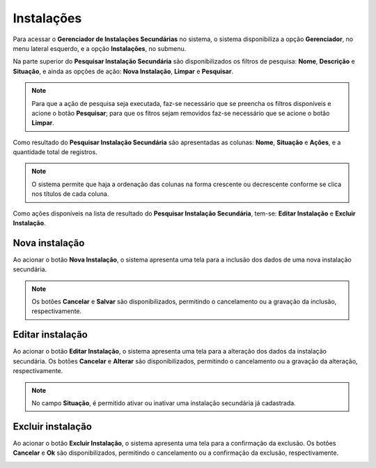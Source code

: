 Instalações
=============================

.. meta::
   :description: Apresentação do Gerenciador - Instalações.
      
Para acessar o **Gerenciador de Instalações Secundárias** no sistema, o sistema disponibiliza a opção **Gerenciador**, no menu lateral esquerdo, e a opção **Instalações**, no submenu.

.. image:: ../images/SAIP_Interno_Gerenciador_Instalacoes.png
     :alt: SAIP Interno Gereciador Setores

Na parte superior do **Pesquisar Instalação Secundária** são disponibilizados os filtros de pesquisa: **Nome**, **Descrição** e **Situação**, e ainda as opções de ação: **Nova Instalação**, **Limpar** e **Pesquisar**.

.. image:: ../images/SAIP_Interno_Gerenciador_instalacoes_Pesquisar_instalacao.png
     :alt: SAIP Interno Gerenciador Pesquisar instalações
.. note::
     Para que a ação de pesquisa seja executada, faz-se necessário que se preencha os filtros disponíveis e acione o botão **Pesquisar**; para que os fitros sejam removidos faz-se necessário que se acione o botão **Limpar**.

.. image:: ../images/SAIP_Interno_Gerenciador_instalacoes_Pesquisar_instalacoes_Pesquisar_Limpar.png
     :alt: SAIP Interno Gerenciador instalacoes Pesquisar

Como resultado do **Pesquisar Instalação Secundária** são apresentadas as colunas: **Nome**, **Situação** e **Ações**, e a quantidade total de registros.
                      
.. image:: ../images/SAIP_Interno_Gerenciador_instalacoes_Pesquisar_instalacoes_Resultado.png
     :alt: SAIP Interno Gerenciador instalacoes Resultado

.. note::
     O sistema permite que haja a ordenação das colunas na forma crescente ou decrescente conforme se clica nos títulos de cada coluna.
                    
.. image:: ../images/SAIP_Interno_Gerenciador_instalacoes_Pesquisar_Ordenar.png
     :alt: SAIP Interno Gerenciador instalacoes Ordenar

Como ações disponíveis na lista de resultado do **Pesquisar Instalação Secundária**, tem-se: **Editar Instalação** e **Excluir Instalação**.

.. image:: ../images/SAIP_Interno_Gerenciador_Setores_Acoes.png
     :alt: SAIP Interno Gerenciador instalação Ações

Nova instalação
----------------

Ao acionar o botão **Nova Instalação**, o sistema apresenta uma tela para a inclusão dos dados de uma nova instalação secundária.

.. note:: 
     Os botões **Cancelar** e **Salvar** são disponibilizados, permitindo o cancelamento ou a gravação da inclusão, respectivamente.

.. image:: ../images/SAIP_Interno_Gerenciador_Instalacoes_Cadastrar_instalacao.png
     :alt: SAIP Interno Gerenciador Instalacoes Cadastrar instalação

Editar instalação
------------------

Ao acionar o botão **Editar Instalação**, o sistema apresenta uma tela para a alteração dos dados da instalação secundária. Os botões **Cancelar** e **Alterar** são disponibilizados, permitindo o cancelamento ou a gravação da alteração, respectivamente.

.. note::
     No campo **Situação**, é permitido ativar ou inativar uma instalação secundária já cadastrada. 

.. image:: ../images/SAIP_Interno_Gerenciador_instalacoes_Acoes_Editar_instalacao.png
     :alt: SAIP Interno Gerenciador Editar instalacao

Excluir instalação
-----------------------  

Ao acionar o botão **Excluir Instalação**, o sistema apresenta uma tela para a confirmação da exclusão. Os botões **Cancelar** e **Ok** são disponibilizados, permitindo o cancelamento ou a confirmação da exclusão, respectivamente.

.. image:: ../images/SAIP_Interno_Gerenciador_Instalacoes_Acoes_Excluir_instalacao.png 
     :alt: SAIP Interno Gerenciador Excluir instalação
